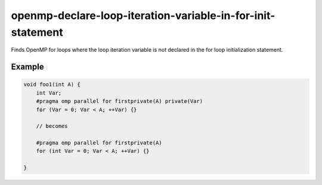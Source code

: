 .. title:: clang-tidy - openmp-declare-loop-iteration-variable-in-for-init-statement

openmp-declare-loop-iteration-variable-in-for-init-statement
============================================================

Finds OpenMP for loops where the loop iteration variable is not declared
in the for loop initialization statement.

Example
-------

.. code-block:: c++

  void foo1(int A) {
      int Var;
      #pragma omp parallel for firstprivate(A) private(Var)
      for (Var = 0; Var < A; ++Var) {}

      // becomes

      #pragma omp parallel for firstprivate(A)
      for (int Var = 0; Var < A; ++Var) {}

  }
